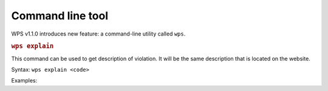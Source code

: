Command line tool
=================

WPS v1.1.0 introduces new feature: a command-line utility called ``wps``.

.. rubric:: ``wps explain``

This command can be used to get description of violation.
It will be the same description that is located on the website.

Syntax: ``wps explain <code>``

Examples:

.. code::
   $ wps explain WPS115
   WPS115 (UpperCaseAttributeViolation)

   WPS115 - Require ``snake_case`` for naming class attributes.
   ...

.. code::
   $ wps explain 116
   WPS116 (ConsecutiveUnderscoresInNameViolation)

   WPS116 - Forbid using more than one consecutive underscore in variable names.



.. versionadded:: 1.1.0
